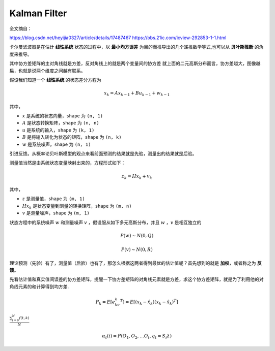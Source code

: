 ================
Kalman Filter
================

全文摘自：

`https://blog.csdn.net/heyijia0327/article/details/17487467 <https://blog.csdn.net/heyijia0327/article/details/17487467>`_
`https://bbs.21ic.com/icview-292853-1-1.html <https://bbs.21ic.com/icview-292853-1-1.html>`_

卡尔曼滤波器是在估计 **线性系统** 状态的过程中，以 **最小均方误差** 为目的而推导出的几个递推数学等式,也可以从 **贝叶斯推断** 的角度来推导。

其中协方差矩阵的主对角线就是方差，反对角线上的就是两个变量间的协方差
就上面的二元高斯分布而言，协方差越大，图像越扁，也就是说两个维度之间越有联系。

假设我们知道一个 **线性系统** 的状态差分方程为

.. math::
   x_k = Ax_{k-1} + Bu_{k-1} + w_{k-1}

其中，

- :math:`x` 是系统的状态向量，``shape`` 为 ``(n, 1)``
- :math:`A` 是状态转换矩阵，``shape`` 为 ``(n, n)``
- :math:`u` 是系统的输入，``shape`` 为 ``(k, 1)``
- :math:`B` 是将输入转化为状态的矩阵，``shape`` 为 ``(n, k)``
- :math:`w` 是系统噪声，``shape`` 为 ``(n, 1)``

引进反馈。从概率论贝叶斯模型的观点来看前面预测的结果就是先验，测量出的结果就是后验。

测量值当然是由系统状态变量映射出来的，方程形式如下：

.. math:: 
   z_k = Hx_k + v_k

其中，

- :math:`z` 是测量值，``shape`` 为 ``(m, 1)``
- :math:`Hx_k` 是状态变量到测量的转换矩阵，``shape`` 为 ``(m, n)``
- :math:`v` 是测量噪声，``shape`` 为 ``(m, 1)``


状态方程中的系统噪声 :math:`w` 和测量噪声 :math:`v` ，假设服从如下多元高斯分布，并且 :math:`w` ，:math:`v` 是相互独立的

.. math:: 
   P(w) \sim N(0, Q)

   P(v) \sim N(0, R)

理论预测（先验）有了，测量值（后验）也有了，那怎么根据这两者得到最优的估计值呢？首先想到的就是 **加权**，或者称之为 **反馈**。










先看估计值和真实值间误差的协方差矩阵，提醒一下协方差矩阵的对角线元素就是方差，求这个协方差矩阵，就是为了利用他的对角线元素的和计算得到均方差.

.. math::

   P_k = E[e_ke_k^T] = E\left [ (x_k - \hat{x}_k) (x_k - \hat{x}_k)^T \right ]













:math:`\frac{ \sum_{t=0}^{N}f(t,k) }{N}`

.. math:: \alpha{}_t(i) = P(O_1, O_2, … O_t, q_t = S_i \lambda{})
